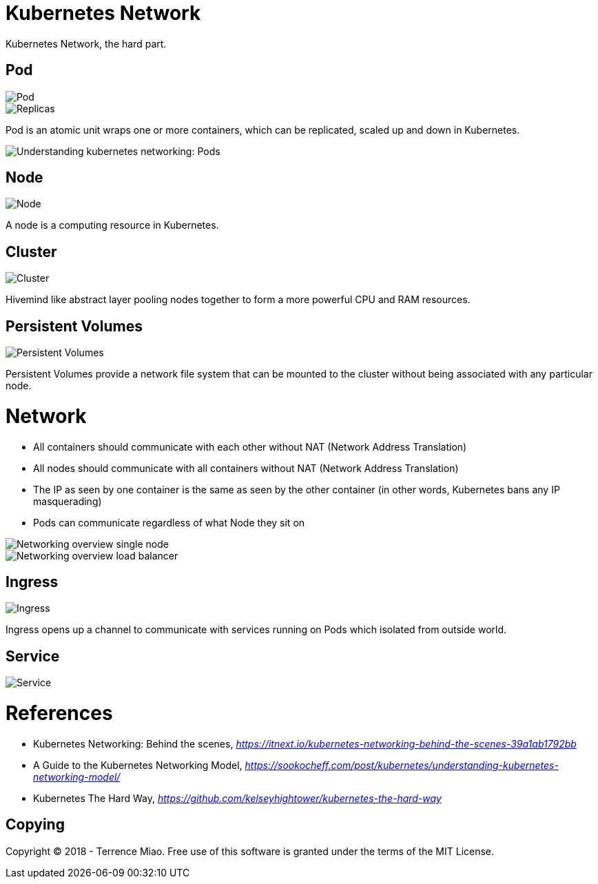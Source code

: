Kubernetes Network
==================

Kubernetes Network, the hard part.

Pod
---

image::https://cdn-images-1.medium.com/max/1200/1*8OD0MgDNu3Csq0tGpS8Obg.png[Pod]

image::https://cdn-images-1.medium.com/max/1200/1*iTAVk3glVD95hb-X3HiCKg.png[Replicas]

Pod is an atomic unit wraps one or more containers, which can be replicated, scaled up and down in Kubernetes.

image::https://cdn-images-1.medium.com/max/800/1*oyGbXt7kStLd85ZT4it3oQ.png[Understanding kubernetes networking: Pods]

Node
----

image::https://cdn-images-1.medium.com/max/1200/1*uyMd-QxYaOk_APwtuScsOg.png[Node]

A node is a computing resource in Kubernetes.

Cluster
-------

image::https://cdn-images-1.medium.com/max/1200/1*KoMzLETQeN-c63x7xzSKPw.png[Cluster]

Hivemind like abstract layer pooling nodes together to form a more powerful CPU and RAM resources.

Persistent Volumes
------------------

image::https://cdn-images-1.medium.com/max/1200/1*kF57zE9a5YCzhILHdmuRvQ.png[Persistent Volumes]

Persistent Volumes provide a network file system that can be mounted to the cluster without being associated with any particular node.


Network
=======

- All containers should communicate with each other without NAT (Network Address Translation)
- All nodes should communicate with all containers without NAT (Network Address Translation)
- The IP as seen by one container is the same as seen by the other container (in other words, Kubernetes bans any IP masquerading)
- Pods can communicate regardless of what Node they sit on

image::https://cloud.google.com/kubernetes-engine/images/networking-overview_single-node.png[Networking overview single node]

image::https://cloud.google.com/kubernetes-engine/images/networking-overview_load-balancer.png[Networking overview load balancer]

Ingress
-------

image::https://cdn-images-1.medium.com/max/1200/1*tBJ-_g4Mk5OkfzLEHrRsRw.png[Ingress]

Ingress opens up a channel to communicate with services running on Pods which isolated from outside world.

Service
-------

image::https://cloud.google.com/kubernetes-engine/images/networking-overview_two-services.png[Service]

References
==========

- Kubernetes Networking: Behind the scenes, _https://itnext.io/kubernetes-networking-behind-the-scenes-39a1ab1792bb_
- A Guide to the Kubernetes Networking Model, _https://sookocheff.com/post/kubernetes/understanding-kubernetes-networking-model/_
- Kubernetes The Hard Way, _https://github.com/kelseyhightower/kubernetes-the-hard-way_


Copying
-------
Copyright (C) 2018 - Terrence Miao. Free use of this software is granted under the terms of the MIT License.
